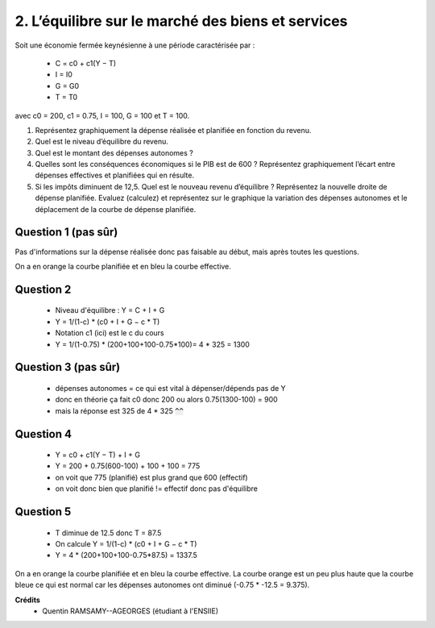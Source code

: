 ============================================================
2. L’équilibre sur le marché des biens et services
============================================================

.. image:: https://img.shields.io/badge/correction-vérifiée-yellow.svg?style=flat&amp;colorA=E1523D&amp;colorB=007D8A
   :alt: correction partiellement vérifiée

Soit une économie fermée keynésienne à une période caractérisée par :

	*	C = c0 + c1(Y − T)
	*	I = I0
	*	G = G0
	*	T = T0

avec c0 = 200, c1 = 0.75, I = 100, G = 100 et T = 100.

1.
	Représentez graphiquement la dépense réalisée et planifiée en fonction du revenu.
2.
	Quel est le niveau d’équilibre du revenu.
3.
	Quel est le montant des dépenses autonomes ?
4.
	Quelles sont les conséquences économiques si le PIB est de 600 ? Représentez
	graphiquement l’écart entre dépenses effectives et planifiées qui en résulte.
5.
	Si les impôts diminuent de 12,5. Quel est le nouveau revenu d’équilibre ? Représentez
	la nouvelle droite de dépense planifiée. Evaluez (calculez) et représentez sur le
	graphique la variation des dépenses autonomes et le déplacement de la courbe de
	dépense planifiée.

Question 1 (pas sûr)
--------------------------

Pas d'informations sur la dépense réalisée donc pas faisable au début, mais
après toutes les questions.

On a en orange la courbe planifiée et en bleu la courbe effective.

.. plot::

		import math
		import numpy as np
		import matplotlib.pyplot as plt

		x = np.arange(-800, 800, 0.001)
		y = 200+0.75*(x-100)+100+100

		fig = plt.figure()
		ax = fig.add_subplot(1, 1, 1)

		ax.plot(x, y, color='tab:blue')

		x = np.arange(-800, 800, 0.001)
		y = (200+0.75*(x-100)+100+100) * (775/600) + 75 # correction calistro (375-300)

		ax.plot(x, y, color='tab:orange')

		# Move left y-axis and bottom x-axis to centre, passing through (0,0)
		ax.spines['left'].set_position('center')

		# Eliminate upper and right axes
		ax.spines['right'].set_color('none')
		ax.spines['top'].set_color('none')

		# Show ticks in the left and lower axes only
		ax.xaxis.set_ticks_position('bottom')
		ax.yaxis.set_ticks_position('left')

		plt.show()

Question 2
--------------------------

	* Niveau d'équilibre : Y = C + I + G
	* Y = 1/(1-c) * (c0 + I + G − c \* T)
	* Notation c1 (ici) est le c du cours
	* Y = 1/(1-0.75) * (200+100+100-0.75*100)= 4 * 325 = 1300

Question 3 (pas sûr)
--------------------------

	* dépenses autonomes = ce qui est vital à dépenser/dépends pas de Y
	* donc en théorie ça fait c0 donc 200 ou alors 0.75(1300-100) = 900
	* mais la réponse est 325 de 4 * 325 :code:`^^`

Question 4
--------------------------

	* Y = c0 + c1(Y − T) + I + G
	* Y = 200 + 0.75(600-100) + 100 + 100 = 775
	* on voit que 775 (planifié) est plus grand que 600 (effectif)
	* on voit donc bien que planifié != effectif donc pas d'équilibre

Question 5
--------------------------

	* T diminue de 12.5 donc T = 87.5
	* On calcule Y =  1/(1-c) * (c0 + I + G − c \* T)
	* Y = 4 * (200+100+100-0.75*87.5) = 1337.5

On a en orange la courbe planifiée et en bleu la courbe effective.
La courbe orange est un peu plus haute que la courbe bleue ce qui
est normal car les dépenses autonomes ont diminué (-0.75 * -12.5 = 9.375).

.. plot::

		import math
		import numpy as np
		import matplotlib.pyplot as plt

		x = np.arange(-800, 800, 0.001)
		y = (200+0.75*(x-100)+100+100)

		fig = plt.figure()
		ax = fig.add_subplot(1, 1, 1)

		ax.plot(x, y, color='tab:blue')

		x = np.arange(-800, 800, 0.001)
		y = (200+0.75*(x-87.5)+100+100)

		ax.plot(x, y, color='tab:orange')

		# Move left y-axis and bottom x-axis to centre, passing through (0,0)
		ax.spines['left'].set_position('center')

		# Eliminate upper and right axes
		ax.spines['right'].set_color('none')
		ax.spines['top'].set_color('none')

		# Show ticks in the left and lower axes only
		ax.xaxis.set_ticks_position('bottom')
		ax.yaxis.set_ticks_position('left')

		plt.show()

**Crédits**
	* Quentin RAMSAMY--AGEORGES (étudiant à l'ENSIIE)